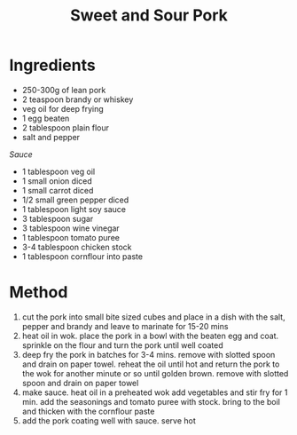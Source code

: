 #+TITLE: Sweet and Sour Pork
#+ROAM_TAGS: @recipe @main

* Ingredients

- 250-300g of lean pork
- 2 teaspoon brandy or whiskey
- veg oil for deep frying
- 1 egg beaten
- 2 tablespoon plain flour
- salt and pepper

/Sauce/

- 1 tablespoon veg oil
- 1 small onion diced
- 1 small carrot diced
- 1/2 small green pepper diced
- 1 tablespoon light soy sauce
- 3 tablespoon sugar
- 3 tablespoon wine vinegar
- 1 tablespoon tomato puree
- 3-4 tablespoon chicken stock
- 1 tablespoon cornflour into paste

* Method

1. cut the pork into small bite sized cubes and place in a dish with the salt, pepper and brandy and leave to marinate for 15-20 mins
2. heat oil in wok. place the pork in a bowl with the beaten egg and coat. sprinkle on the flour and turn the pork until well coated
3. deep fry the pork in batches for 3-4 mins. remove with slotted spoon and drain on paper towel. reheat the oil until hot and return the pork to the wok for another minute or so until golden brown. remove with slotted spoon and drain on paper towel
4. make sauce. heat oil in a preheated wok add vegetables and stir fry for 1 min. add the seasonings and tomato puree with stock. bring to the boil and thicken with the cornflour paste
5. add the pork coating well with sauce. serve hot
